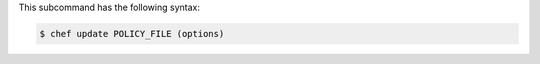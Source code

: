 
.. tag ctl_chef_update_syntax

This subcommand has the following syntax:

.. code-block:: bash

   $ chef update POLICY_FILE (options)

.. end_tag

